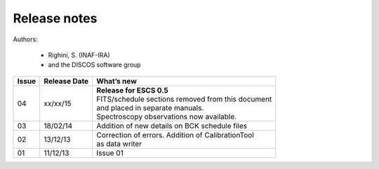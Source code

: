 .. _E_Release-notes:

*************
Release notes
*************

Authors: 

	* Righini, S. (INAF-IRA)
	* and the DISCOS software group


===========  =========== =====================================================
Issue	     Release     What’s  
             Date        new
===========  =========== =====================================================
04           xx/xx/15    | **Release for ESCS 0.5** 
                         | FITS/schedule sections removed from this document
                         | and placed in separate manuals. 
                         | Spectroscopy observations now available. 
-----------  ----------- -----------------------------------------------------
03           18/02/14    | Addition of new details on BCK schedule files
-----------  ----------- -----------------------------------------------------
02           13/12/13    | Correction of errors. Addition of CalibrationTool 
                         | as data writer
-----------  ----------- -----------------------------------------------------
01           11/12/13    | Issue 01
===========  =========== =====================================================

